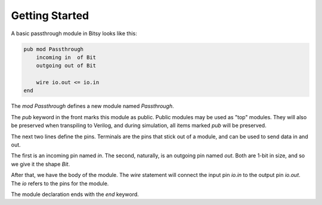 Getting Started
===============

A basic passthrough module in Bitsy looks like this:

.. code-block:: bitsy

    pub mod Passthrough
        incoming in  of Bit
        outgoing out of Bit

        wire io.out <= io.in
    end

The `mod Passthrough` defines a new module named `Passthrough`.

The `pub` keyword in the front marks this module as public.
Public modules may be used as "top" modules.
They will also be preserved when transpiling to Verilog,
and during simulation, all items marked `pub` will be preserved.

The next two lines define the pins.
Terminals are the pins that stick out of a module,
and can be used to send data in and out.

The first is an incoming pin named `in`.
The second, naturally, is an outgoing pin named `out`.
Both are 1-bit in size, and so we give it the shape `Bit`.

After that, we have the body of the module.
The `wire` statement will connect the input pin `io.in` to the output pin `io.out`.
The `io` refers to the pins for the module.

The module declaration ends with the `end` keyword.
